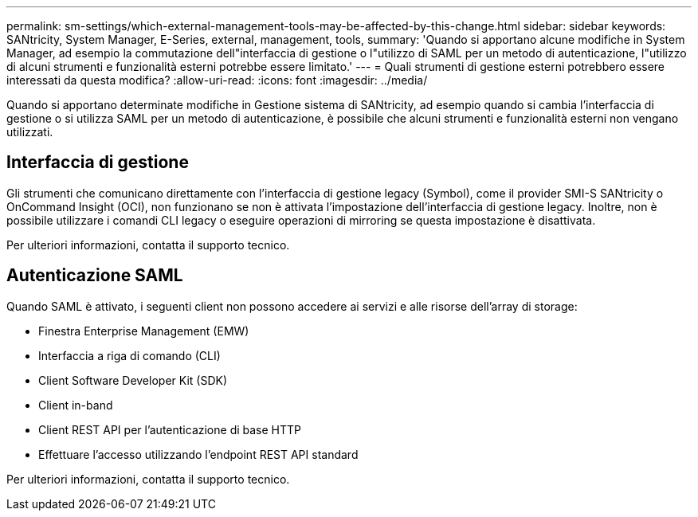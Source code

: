 ---
permalink: sm-settings/which-external-management-tools-may-be-affected-by-this-change.html 
sidebar: sidebar 
keywords: SANtricity, System Manager, E-Series, external, management, tools, 
summary: 'Quando si apportano alcune modifiche in System Manager, ad esempio la commutazione dell"interfaccia di gestione o l"utilizzo di SAML per un metodo di autenticazione, l"utilizzo di alcuni strumenti e funzionalità esterni potrebbe essere limitato.' 
---
= Quali strumenti di gestione esterni potrebbero essere interessati da questa modifica?
:allow-uri-read: 
:icons: font
:imagesdir: ../media/


[role="lead"]
Quando si apportano determinate modifiche in Gestione sistema di SANtricity, ad esempio quando si cambia l'interfaccia di gestione o si utilizza SAML per un metodo di autenticazione, è possibile che alcuni strumenti e funzionalità esterni non vengano utilizzati.



== Interfaccia di gestione

Gli strumenti che comunicano direttamente con l'interfaccia di gestione legacy (Symbol), come il provider SMI-S SANtricity o OnCommand Insight (OCI), non funzionano se non è attivata l'impostazione dell'interfaccia di gestione legacy. Inoltre, non è possibile utilizzare i comandi CLI legacy o eseguire operazioni di mirroring se questa impostazione è disattivata.

Per ulteriori informazioni, contatta il supporto tecnico.



== Autenticazione SAML

Quando SAML è attivato, i seguenti client non possono accedere ai servizi e alle risorse dell'array di storage:

* Finestra Enterprise Management (EMW)
* Interfaccia a riga di comando (CLI)
* Client Software Developer Kit (SDK)
* Client in-band
* Client REST API per l'autenticazione di base HTTP
* Effettuare l'accesso utilizzando l'endpoint REST API standard


Per ulteriori informazioni, contatta il supporto tecnico.
